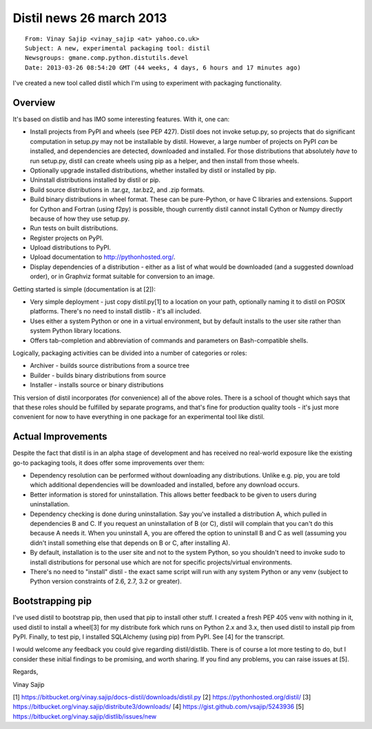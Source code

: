 ﻿
.. index::
   pair: Distil; 26 march 2013

.. _distil_news_26_march_2013:

===========================
Distil news 26 march 2013
===========================

.. seealso::

   - https://pythonhosted.org/distil/indexing.html
   - http://thread.gmane.org/gmane.comp.python.distutils.devel/17336
   - https://bitbucket.org/vinay.sajip/docs-distil/commits/04ac4badcab941e12ff6ecc0a3b6784fdc977e9b


::

    From: Vinay Sajip <vinay_sajip <at> yahoo.co.uk>
    Subject: A new, experimental packaging tool: distil
    Newsgroups: gmane.comp.python.distutils.devel
    Date: 2013-03-26 08:54:20 GMT (44 weeks, 4 days, 6 hours and 17 minutes ago)

I've created a new tool called distil which I'm using to experiment with
packaging functionality.

Overview
--------

It's based on distlib and has IMO some interesting features. With it, one can:

* Install projects from PyPI and wheels (see PEP 427). Distil does not invoke
  setup.py, so projects that do significant computation in setup.py may not be
  installable by distil. However, a large number of projects on PyPI *can* be
  installed, and dependencies are detected, downloaded and installed. For those
  distributions that absolutely *have* to run setup.py, distil can create
  wheels using pip as a helper, and then install from those wheels.
* Optionally upgrade installed distributions, whether installed by distil or
  installed by pip.
* Uninstall distributions installed by distil or pip.
* Build source distributions in .tar.gz, .tar.bz2, and .zip formats.
* Build binary distributions in wheel format. These can be pure-Python, or have
  C libraries and extensions. Support for Cython and Fortran (using f2py) is
  possible, though currently distil cannot install Cython or Numpy directly
  because of how they use setup.py.
* Run tests on built distributions.
* Register projects on PyPI.
* Upload distributions to PyPI.
* Upload documentation to http://pythonhosted.org/.
* Display dependencies of a distribution - either as a list of what would be
  downloaded (and a suggested download order), or in Graphviz format suitable
  for conversion to an image.

Getting started is simple (documentation is at [2]):

* Very simple deployment - just copy distil.py[1] to a location on your path,
  optionally naming it to distil on POSIX platforms. There's no need to install
  distlib - it's all included.
* Uses either a system Python or one in a virtual environment, but by default
  installs to the user site rather than system Python library locations.
* Offers tab-completion and abbreviation of commands and parameters on
  Bash-compatible shells.

Logically, packaging activities can be divided into a number of categories or
roles:

* Archiver - builds source distributions from a source tree
* Builder - builds binary distributions from source
* Installer - installs source or binary distributions

This version of distil incorporates (for convenience) all of the above roles.
There is a school of thought which says that that these roles should be
fulfilled by separate programs, and that's fine for production quality tools -
it's just more convenient for now to have everything in one package for an
experimental tool like distil.

Actual Improvements
-------------------

Despite the fact that distil is in an alpha stage of development and has
received no real-world exposure like the existing go-to packaging tools, it
does offer some improvements over them:

* Dependency resolution can be performed without downloading any distributions.
  Unlike e.g. pip, you are told which additional dependencies will be
  downloaded and installed, before any download occurs.
* Better information is stored for uninstallation. This allows better feedback
  to be given to users during uninstallation.
* Dependency checking is done during uninstallation. Say you've installed a
  distribution A, which pulled in dependencies B and C. If you request an
  uninstallation of B (or C), distil will complain that you can't do this
  because A needs it. When you uninstall A, you are offered the option to
  uninstall B and C as well (assuming you didn't install something else that
  depends on B or C, after installing A).
* By default, installation is to the user site and not to the system Python, so
  you shouldn't need to invoke sudo to install distributions for personal use
  which are not for specific projects/virtual environments.
* There's no need to "install" distil - the exact same script will run with any
  system Python or any venv (subject to Python version constraints of 2.6, 2.7,
  3.2 or greater).

Bootstrapping pip
-----------------

I've used distil to bootstrap pip, then used that pip to install other stuff.
I created a fresh PEP 405 venv with nothing in it, used distil to install a
wheel[3] for my distribute fork which runs on Python 2.x and 3.x, then used
distil to install pip from PyPI. Finally, to test pip, I installed SQLAlchemy
(using pip) from PyPI. See [4] for the transcript.

I would welcome any feedback you could give regarding distil/distlib. There is
of course a lot more testing to do, but I consider these initial findings to be
promising, and worth sharing. If you find any problems, you can raise issues
at [5].

Regards,

Vinay Sajip

[1] https://bitbucket.org/vinay.sajip/docs-distil/downloads/distil.py
[2] https://pythonhosted.org/distil/
[3] https://bitbucket.org/vinay.sajip/distribute3/downloads/
[4] https://gist.github.com/vsajip/5243936
[5] https://bitbucket.org/vinay.sajip/distlib/issues/new

